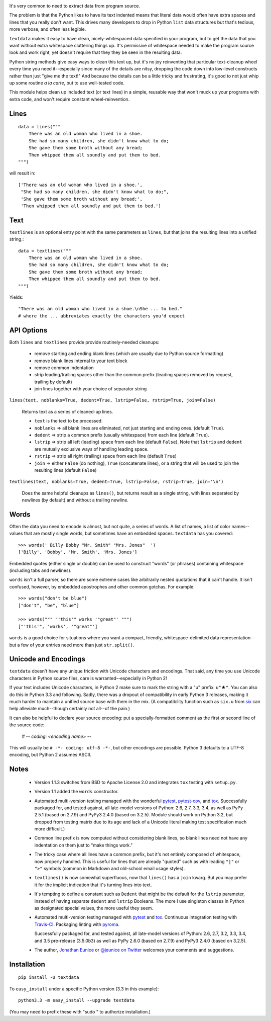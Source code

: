 
| |travisci| |version| |downloads| |supported-versions| |supported-implementations|

.. |travisci| image:: https://travis-ci.org/jonathaneunice/textdata.svg?branch=master
    :alt: Travis CI build status
    :target: https://travis-ci.org/jonathaneunice/textdata

.. |version| image:: http://img.shields.io/pypi/v/textdata.svg?style=flat
    :alt: PyPI Package latest release
    :target: https://pypi.python.org/pypi/textdata

.. |downloads| image:: http://img.shields.io/pypi/dm/textdata.svg?style=flat
    :alt: PyPI Package monthly downloads
    :target: https://pypi.python.org/pypi/textdata

.. |supported-versions| image:: https://img.shields.io/pypi/pyversions/textdata.svg
    :alt: Supported versions
    :target: https://pypi.python.org/pypi/textdata

.. |supported-implementations| image:: https://img.shields.io/pypi/implementation/textdata.svg
    :alt: Supported implementations
    :target: https://pypi.python.org/pypi/textdata

It's very common to need to extract data from program source.

The problem is that the Python likes to have its text indented means that
literal data would often have extra spaces and lines that you really don't
want. This drives many developers to drop in Python ``list`` data structures
but that's tedious, more verbose, and often less legible.

``textdata`` makes it easy to have clean, nicely-whitespaced data specified
in your program, but to get the data that you want without extra whitespace
cluttering things up. It's permissive of whitespace needed to make the
program source look and work right, yet doesn't require that they they be
seen in the resulting data.

Python string methods give easy ways to clean this text up, but it's no joy
reinventing that particular text-cleanup wheel every time you need
it--especially since many of the details are nitsy, dropping the code down
into low-level constructs rather than just "give me the text!" And because
the details can be a little tricky and frustrating, it's good to not just
whip up some routine *a la carte*, but to use well-tested code.

This module helps clean up included text (or text lines) in a simple,
reusable way that won't muck up your programs with extra code, and won't
require constant wheel-reinvention.

Lines
=====

::

    data = lines("""
        There was an old woman who lived in a shoe.
        She had so many children, she didn't know what to do;
        She gave them some broth without any bread;
        Then whipped them all soundly and put them to bed.
    """)

will result in::

    ['There was an old woman who lived in a shoe.',
     "She had so many children, she didn't know what to do;",
     'She gave them some broth without any bread;',
     'Then whipped them all soundly and put them to bed.']

Text
====

``textlines`` is an optional entry point with the same parameters as
``lines``, but that joins the resulting lines into a unified string.::

    data = textlines("""
        There was an old woman who lived in a shoe.
        She had so many children, she didn't know what to do;
        She gave them some broth without any bread;
        Then whipped them all soundly and put them to bed.
    """)

Yields::

    "There was an old woman who lived in a shoe.\nShe ... to bed."
    # where the ... abbreviates exactly the characters you'd expect

API Options
===========

Both ``lines`` and ``textlines`` provide provide routinely-needed cleanups:

  * remove starting and ending blank lines
    (which are usually due to Python source formatting)
  * remove blank lines internal to your text block
  * remove common indentation
  * strip leading/trailing spaces other than the common prefix
    (leading spaces removed by request, trailing by default)
  * join lines together with your choice of separator string


``lines(text, noblanks=True, dedent=True, lstrip=False, rstrip=True, join=False)``

    Returns text as a series of cleaned-up lines.

    * ``text`` is the text to be processed.
    * ``noblanks`` => all blank lines are eliminated, not just starting and ending ones. (default ``True``).
    * ``dedent`` => strip a common prefix (usually whitespace) from each line (default ``True``).
    * ``lstrip`` => strip all left (leading) space from each line (default ``False``).
      Note that ``lstrip`` and ``dedent`` are  mutually exclusive ways of handling leading space.
    * ``rstrip`` => strip all right (trailing) space from each line (default ``True``)
    * ``join`` => either ``False`` (do nothing), ``True`` (concatenate lines),
      or a string that will be used to join the resulting lines (default ``False``)

``textlines(text, noblanks=True, dedent=True, lstrip=False, rstrip=True, join='\n')``

    Does the same helpful cleanups as ``lines()``, but returns
    result as a single string, with lines separated by newlines (by
    default) and without a trailing newline.

Words
=====

Often the data you need to encode is almost, but not quite, a series of
words. A list of names, a list of color names--values that are mostly
single words, but sometimes have an embedded spaces. ``textdata`` has you
covered::

    >>> words(' Billy Bobby "Mr. Smith" "Mrs. Jones"  ')
    ['Billy', 'Bobby', 'Mr. Smith', 'Mrs. Jones']

Embedded quotes (either single or double) can be used to construct
"words" (or phrases) containing whitespace (including tabs and newlines).

``words`` isn't a full parser, so there are some extreme cases like
arbitrarily nested quotations that it can't handle. It isn't confused,
however, by embedded apostrophes and other common gotchas. For example::

    >>> words("don't be blue")
    ["don't", "be", "blue"]

    >>> words(""" "'this'" works '"great"' """)
    ["'this'", 'works', '"great"']

``words`` is a good choice for situations where you want a compact,
friendly, whitespace-delimited data representation--but a few of your
entries need more than just ``str.split()``.

Unicode and Encodings
=====================

.. |star| unicode:: 0x2605 .. star
    :trim:

``textdata`` doesn't have any unique friction with Unicode
characters and encodings. That said, any time you use Unicode characters
in Python source files, care is warranted--especially in Python 2!

If your text includes Unicode characters, in Python 2 make sure to
mark the string with a "u" prefix: ``u"`` |star| ``"``. You can
also do this in Python 3.3 and following. Sadly, there was a dropout
of compatibility in early Python 3 releases, making it much harder to
maintain a unified source base with them in the mix. (A
compatibility function such as ``six.u`` from
`six <http://pypi.python.org/pypi/six>`_
can help alleviate much--though certainly not all--of the pain.)

It can also be helpful to declare your source encoding: put
a specially-formatted comment as the first or second line of the source code:

    # -*- coding: <encoding name> -*-

This will usually be ``# -*- coding: utf-8 -*-``, but other encodings are
possible. Python 3 defaults to a UTF-8 encoding, but Python 2 assumes
ASCII.

Notes
=====

  * Version 1.1.3 switches from BSD to Apache License 2.0 and integrates
    ``tox`` testing with ``setup.py``.

  * Version 1.1 added the ``words`` constructor.

  * Automated multi-version testing managed with the wonderful
    `pytest <http://pypi.python.org/pypi/pytest>`_,
    `pytest-cov <http://pypi.python.org/pypi/pytest-cov>`_,
    and `tox <http://pypi.python.org/pypi/tox>`_.
    Successfully packaged for, and tested against, all late-model versions of
    Python: 2.6, 2.7, 3.3, 3.4, as well as PyPy 2.5.1 (based on 2.7.9)
    and PyPy3 2.4.0 (based on 3.2.5). Module should work on Python 3.2, but
    dropped from testing matrix due to its age and lack of a Unicode literal
    making test specification much more difficult.)

  * Common line prefix is now computed without considering blank
    lines, so blank lines need not have any indentation on them
    just to "make things work."

  * The tricky case where all lines have a common prefix, but it's
    not entirely composed of whitespace, now properly handled.
    This is useful for lines that are already "quoted" such as
    with leading ``"|"`` or ``">"`` symbols (common in Markdown
    and old-school email usage styles).

  * ``textlines()`` is now somewhat superfluous, now that ``lines()``
    has a ``join`` kwarg.  But you may prefer it for the implicit
    indication that it's turning lines into text.

  * It's tempting to define a constant such as ``Dedent`` that might
    be the default for the ``lstrip`` parameter, instead of having
    separate ``dedent`` and ``lstrip`` Booleans. The more I use
    singleton classes in Python as designated special values, the
    more useful they seem.

  * Automated multi-version testing managed with `pytest
    <http://pypi.python.org/pypi/pytest>`_ and `tox
    <http://pypi.python.org/pypi/tox>`_. Continuous integration testing
    with `Travis-CI <https://travis-ci.org/jonathaneunice/intspan>`_.
    Packaging linting with `pyroma <https://pypi.python.org/pypi/pyroma>`_.

    Successfully packaged for, and
    tested against, all late-model versions of Python: 2.6, 2.7, 3.2, 3.3,
    3.4, and 3.5 pre-release (3.5.0b3) as well as PyPy 2.6.0 (based on
    2.7.9) and PyPy3 2.4.0 (based on 3.2.5).

  * The author, `Jonathan Eunice <mailto:jonathan.eunice@gmail.com>`_
    or `@jeunice on Twitter <http://twitter.com/jeunice>`_ welcomes
    your comments and suggestions.

Installation
============

::

    pip install -U textdata

To ``easy_install`` under a specific Python version (3.3 in this example)::

    python3.3 -m easy_install --upgrade textdata

(You may need to prefix these with "sudo " to authorize installation.)
